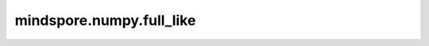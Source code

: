 mindspore.numpy.full_like
=================================

.. py:function:: mindspore.numpy.full_like(a, fill_value, dtype=None, shape=None)

    返回一个与给定数组具有相同shape和类型的完整数组。

    参数：
        - **a** (Union[Tensor, list, tuple]) – 原数组，返回数组的shape和数据类型与 ``a`` 相同。
        - **fill_value** (scalar) – 填充值。
        - **dtype** (mindspore.dtype, 可选) – 覆盖结果的数据类型。
        - **shape** (int, ints的序列, 可选) – 覆盖结果的shape。

    返回：
        Tensor，与 ``a`` 的shape、类型相同，并用 ``fill_value`` 填充。
        
    异常：
        - **ValueError** – 如果 ``a`` 的数据类型不是Tensor、List或Tuple。